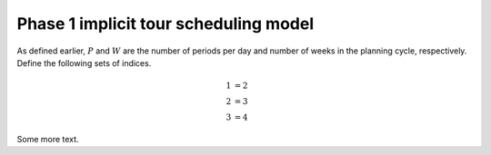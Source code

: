 Phase 1 implicit tour scheduling model
=======================================

As defined earlier, :math:`P` and :math:`W` are the number of periods per day and number of weeks in the planning cycle, respectively. Define the following sets of indices.


.. math::

    \begin{align*}
    1 &=  2 \\
    2 &=  3 \\
    3 &=  4  
    \end{align*}

Some more text.
